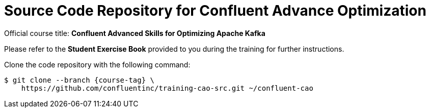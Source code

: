 :course-tag: 5.1.2-v0.7.0

= Source Code Repository for Confluent Advance Optimization

Official course title: **Confluent Advanced Skills for Optimizing Apache Kafka**

Please refer to the **Student Exercise Book** provided to you during the training for further instructions.

Clone the code repository with the following command:

```
$ git clone --branch {course-tag} \
    https://github.com/confluentinc/training-cao-src.git ~/confluent-cao
```
